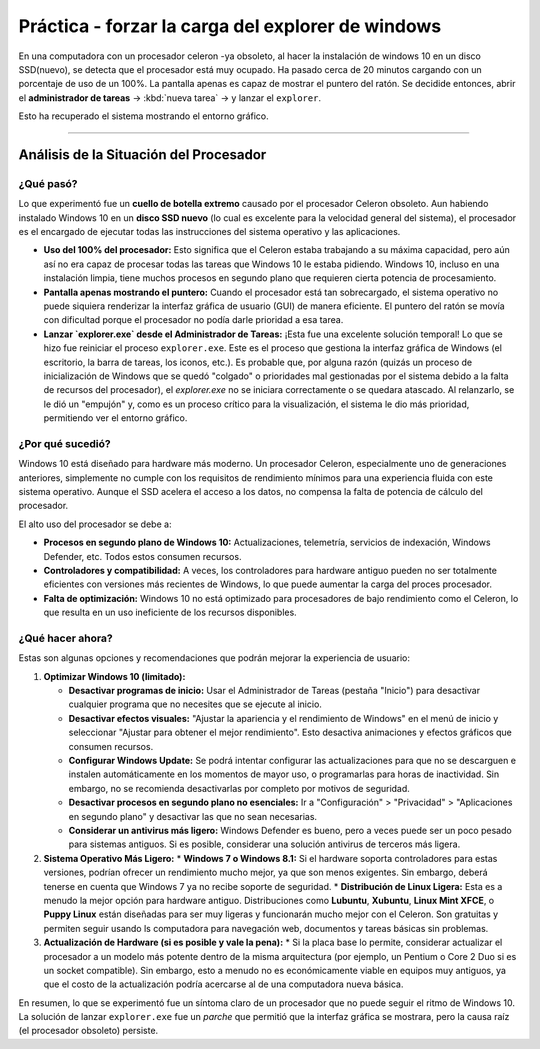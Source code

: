 Práctica - forzar la carga del explorer de windows
=======================================================

En una computadora con un procesador celeron -ya obsoleto, al hacer la instalación de windows 10 en un disco SSD(nuevo), se detecta que el procesador está muy ocupado. Ha pasado cerca de 20 minutos cargando con un porcentaje de uso de un 100%.
La pantalla apenas es capaz de mostrar el puntero del ratón. Se decidide entonces, abrir el **administrador de tareas** -> :kbd:`nueva tarea` -> y lanzar el ``explorer``.

Esto ha recuperado el sistema mostrando el entorno gráfico.

---------

Análisis de la Situación del Procesador
-----------------------------------------

¿Qué pasó?
~~~~~~~~~~~~~~

Lo que experimentó fue un **cuello de botella extremo** causado por el procesador Celeron obsoleto. Aun habiendo instalado Windows 10 en un **disco SSD nuevo** (lo cual es excelente para la velocidad general del sistema), el procesador es el encargado de ejecutar todas las instrucciones del sistema operativo y las aplicaciones.

* **Uso del 100% del procesador:** Esto significa que el Celeron estaba trabajando a su máxima capacidad, pero aún así no era capaz de procesar todas las tareas que Windows 10 le estaba pidiendo. Windows 10, incluso en una instalación limpia, tiene muchos procesos en segundo plano que requieren cierta potencia de procesamiento.
* **Pantalla apenas mostrando el puntero:** Cuando el procesador está tan sobrecargado, el sistema operativo no puede siquiera renderizar la interfaz gráfica de usuario (GUI) de manera eficiente. El puntero del ratón se movía con dificultad porque el procesador no podía darle prioridad a esa tarea.
* **Lanzar `explorer.exe` desde el Administrador de Tareas:** ¡Esta fue una excelente solución temporal! Lo que se hizo fue reiniciar el proceso ``explorer.exe``. Este es el proceso que gestiona la interfaz gráfica de Windows (el escritorio, la barra de tareas, los iconos, etc.). Es probable que, por alguna razón (quizás un proceso de inicialización de Windows que se quedó "colgado" o prioridades mal gestionadas por el sistema debido a la falta de recursos del procesador), el *explorer.exe* no se iniciara correctamente o se quedara atascado. Al relanzarlo, se le dió un "empujón" y, como es un proceso crítico para la visualización, el sistema le dio más prioridad, permitiendo ver el entorno gráfico.

¿Por qué sucedió?
~~~~~~~~~~~~~~~~~~~~~

Windows 10 está diseñado para hardware más moderno. Un procesador Celeron, especialmente uno de generaciones anteriores, simplemente no cumple con los requisitos de rendimiento mínimos para una experiencia fluida con este sistema operativo. Aunque el SSD acelera el acceso a los datos, no compensa la falta de potencia de cálculo del procesador.

El alto uso del procesador se debe a:

* **Procesos en segundo plano de Windows 10:** Actualizaciones, telemetría, servicios de indexación, Windows Defender, etc. Todos estos consumen recursos.
* **Controladores y compatibilidad:** A veces, los controladores para hardware antiguo pueden no ser totalmente eficientes con versiones más recientes de Windows, lo que puede aumentar la carga del proces procesador.
* **Falta de optimización:** Windows 10 no está optimizado para procesadores de bajo rendimiento como el Celeron, lo que resulta en un uso ineficiente de los recursos disponibles.

¿Qué hacer ahora?
~~~~~~~~~~~~~~~~~~~~~
Estas son algunas opciones y recomendaciones que podrán mejorar la experiencia de usuario:

1.  **Optimizar Windows 10 (limitado):**

    * **Desactivar programas de inicio:** Usar el Administrador de Tareas (pestaña "Inicio") para desactivar cualquier programa que no necesites que se ejecute al inicio.
    * **Desactivar efectos visuales:** "Ajustar la apariencia y el rendimiento de Windows" en el menú de inicio y seleccionar "Ajustar para obtener el mejor rendimiento". Esto desactiva animaciones y efectos gráficos que consumen recursos.
    * **Configurar Windows Update:** Se podrá intentar configurar las actualizaciones para que no se descarguen e instalen automáticamente en los momentos de mayor uso, o programarlas para horas de inactividad. Sin embargo, no se recomienda desactivarlas por completo por motivos de seguridad.
    * **Desactivar procesos en segundo plano no esenciales:** Ir a "Configuración" > "Privacidad" > "Aplicaciones en segundo plano" y desactivar las que no sean necesarias.
    * **Considerar un antivirus más ligero:** Windows Defender es bueno, pero a veces puede ser un poco pesado para sistemas antiguos. Si es posible, considerar una solución antivirus de terceros más ligera.

2.  **Sistema Operativo Más Ligero:**
    * **Windows 7 o Windows 8.1:** Si el hardware soporta controladores para estas versiones, podrían ofrecer un rendimiento mucho mejor, ya que son menos exigentes. Sin embargo, deberá tenerse en cuenta que Windows 7 ya no recibe soporte de seguridad.
    * **Distribución de Linux Ligera:** Esta es a menudo la mejor opción para hardware antiguo. Distribuciones como **Lubuntu**, **Xubuntu**, **Linux Mint XFCE**, o **Puppy Linux** están diseñadas para ser muy ligeras y funcionarán mucho mejor con el Celeron. Son gratuitas y permiten seguir usando ls computadora para navegación web, documentos y tareas básicas sin problemas.

3.  **Actualización de Hardware (si es posible y vale la pena):**
    * Si la placa base lo permite, considerar actualizar el procesador a un modelo más potente dentro de la misma arquitectura (por ejemplo, un Pentium o Core 2 Duo si es un socket compatible). Sin embargo, esto a menudo no es económicamente viable en equipos muy antiguos, ya que el costo de la actualización podría acercarse al de una computadora nueva básica.

En resumen, lo que se experimentó fue un síntoma claro de un procesador que no puede seguir el ritmo de Windows 10. La solución de lanzar ``explorer.exe`` fue un *parche* que permitió que la interfaz gráfica se mostrara, pero la causa raíz (el procesador obsoleto) persiste.

